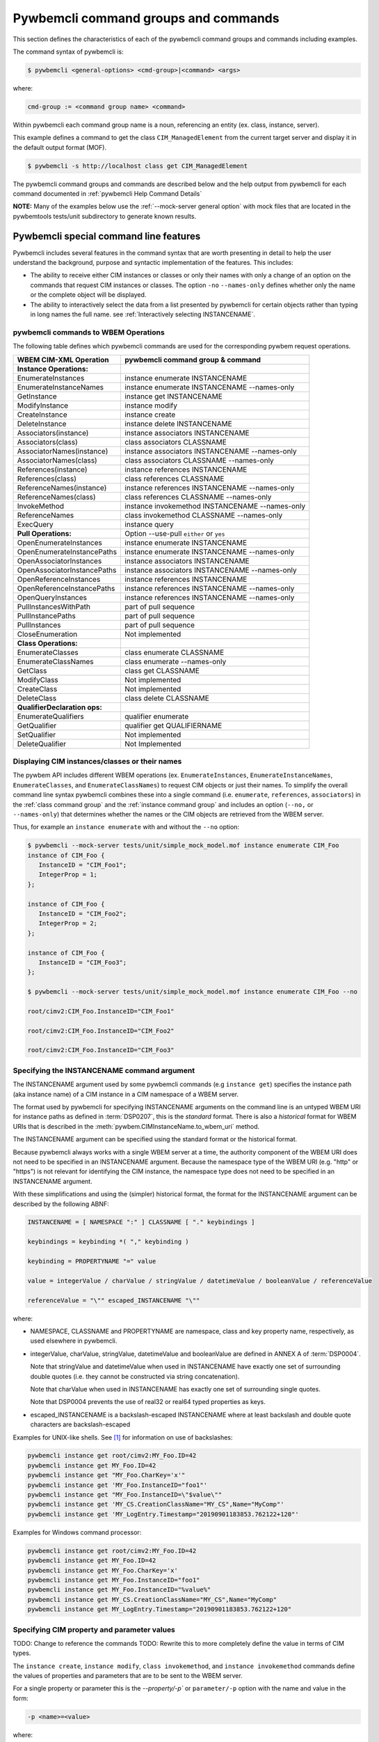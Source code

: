 .. Copyright 2016 IBM Corp. All Rights Reserved.
..
.. Licensed under the Apache License, Version 2.0 (the "License");
.. you may not use this file except in compliance with the License.
.. You may obtain a copy of the License at
..
..    http://www.apache.org/licenses/LICENSE-2.0
..
.. Unless required by applicable law or agreed to in writing, software
.. distributed under the License is distributed on an "AS IS" BASIS,
.. WITHOUT WARRANTIES OR CONDITIONS OF ANY KIND, either express or implied.
.. See the License for the specific language governing permissions and
.. limitations under the License.
..


.. _`Pywbemcli command groups and commands`:

Pywbemcli command groups and commands
=====================================

This section defines the characteristics of each of the pywbemcli command
groups and commands including examples.

The command syntax of pywbemcli is:

.. code-block:: text

    $ pywbemcli <general-options> <cmd-group>|<command> <args>

where:

.. code-block:: text

        cmd-group := <command group name> <command>

Within pywbemcli each command group name is a noun, referencing an entity (ex.
class, instance, server).

This example defines a command to get the class ``CIM_ManagedElement`` from the
current target server and display it in the default output format (MOF).

.. code-block:: text

    $ pywbemcli -s http://localhost class get CIM_ManagedElement

The pywbemcli command groups and commands are described below and the help
output from pywbemcli for each command documented in :ref:`pywbemcli Help
Command Details`

**NOTE:** Many of the examples below use the :ref:`--mock-server general option`
with mock files that are located in the pywbemtools tests/unit subdirectory
to generate known results.

.. _`Pywbemcli special command line features`:

Pywbemcli special command line features
---------------------------------------

Pywbemcli includes several features in the command syntax that are worth
presenting in detail to help the user understand the background, purpose and
syntactic implementation of the features. This includes:

* The ability to receive either CIM instances or classes or only their names
  with only a change of an option on the commands that request CIM instances or
  classes. The option ``-no`` \ ``--names-only`` defines whether only the  name
  or the complete object will be displayed.

* The ability to interactively select the data from a list presented by
  pywbemcli for certain objects rather than typing in long names the full name.
  see :ref:`Interactively selecting INSTANCENAME`.

.. _`pywbemcli commands to WBEM Operations`:

pywbemcli commands to WBEM Operations
^^^^^^^^^^^^^^^^^^^^^^^^^^^^^^^^^^^^^

The following table defines which pywbemcli commands are used for the
corresponding pywbem request operations.

=================================  ==============================================
WBEM CIM-XML Operation             pywbemcli command group & command
=================================  ==============================================
**Instance Operations:**
EnumerateInstances                 instance enumerate INSTANCENAME
EnumerateInstanceNames             instance enumerate INSTANCENAME --names-only
GetInstance                        instance get INSTANCENAME
ModifyInstance                     instance modify
CreateInstance                     instance create
DeleteInstance                     instance delete INSTANCENAME
Associators(instance)              instance associators INSTANCENAME
Associators(class)                 class associators CLASSNAME
AssociatorNames(instance)          instance associators INSTANCENAME --names-only
AssociatorNames(class)             class associators CLASSNAME --names-only
References(instance)               instance references INSTANCENAME
References(class)                  class references CLASSNAME
ReferenceNames(instance)           instance references INSTANCENAME --names-only
ReferenceNames(class)              class references CLASSNAME --names-only
InvokeMethod                       instance invokemethod INSTANCENAME --names-only
ReferenceNames                     class invokemethod CLASSNAME --names-only
ExecQuery                          instance query
**Pull Operations:**               Option --use-pull ``either`` or ``yes``
OpenEnumerateInstances             instance enumerate INSTANCENAME
OpenEnumerateInstancePaths         instance enumerate INSTANCENAME --names-only
OpenAssociatorInstances            instance associators INSTANCENAME
OpenAssociatorInstancePaths        instance associators INSTANCENAME --names-only
OpenReferenceInstances             instance references INSTANCENAME
OpenReferenceInstancePaths         instance references INSTANCENAME --names-only
OpenQueryInstances                 instance references INSTANCENAME --names-only
PullInstancesWithPath              part of pull sequence
PullInstancePaths                  part of pull sequence
PullInstances                      part of pull sequence
CloseEnumeration                   Not implemented
**Class Operations:**
EnumerateClasses                   class enumerate CLASSNAME
EnumerateClassNames                class enumerate --names-only
GetClass                           class get CLASSNAME
ModifyClass                        Not implemented
CreateClass                        Not implemented
DeleteClass                        class delete CLASSNAME
**QualifierDeclaration ops:**
EnumerateQualifiers                qualifier enumerate
GetQualifier                       qualifier get QUALIFIERNAME
SetQualifier                       Not implemented
DeleteQualifier                    Not Implemented
=================================  ==============================================


.. _`Displaying CIM instances/classes or their names`:

Displaying CIM instances/classes or their names
^^^^^^^^^^^^^^^^^^^^^^^^^^^^^^^^^^^^^^^^^^^^^^^

The pywbem API includes different WBEM operations (ex. ``EnumerateInstances``,
``EnumerateInstanceNames``, ``EnumerateClasses``, and ``EnumerateClassNames``)
to request CIM objects or just their names. To simplify the overall command
line syntax pywbemcli combines these into a single command (i.e. ``enumerate``,
``references``, ``associators``)  in the :ref:`class command group` and the
:ref:`instance command group` and includes an option (``--no,`` or
``--names-only``) that determines whether the names or the CIM objects are
retrieved from the WBEM server.

Thus, for example an ``instance enumerate`` with and without the ``--no`` option:

.. code-block:: text


    $ pywbemcli --mock-server tests/unit/simple_mock_model.mof instance enumerate CIM_Foo
    instance of CIM_Foo {
       InstanceID = "CIM_Foo1";
       IntegerProp = 1;
    };

    instance of CIM_Foo {
       InstanceID = "CIM_Foo2";
       IntegerProp = 2;
    };

    instance of CIM_Foo {
       InstanceID = "CIM_Foo3";
    };

    $ pywbemcli --mock-server tests/unit/simple_mock_model.mof instance enumerate CIM_Foo --no

    root/cimv2:CIM_Foo.InstanceID="CIM_Foo1"

    root/cimv2:CIM_Foo.InstanceID="CIM_Foo2"

    root/cimv2:CIM_Foo.InstanceID="CIM_Foo3"

.. _`Specifying the INSTANCENAME command argument`:

Specifying the INSTANCENAME command argument
^^^^^^^^^^^^^^^^^^^^^^^^^^^^^^^^^^^^^^^^^^^^

The INSTANCENAME argument used by some pywbemcli commands (e.g ``instance get``)
specifies the instance path (aka instance name) of a CIM instance in a CIM
namespace of a WBEM server.

The format used by pywbemcli for specifying INSTANCENAME arguments on the
command line is an untyped WBEM URI for instance paths as defined in
:term:`DSP0207`, this is the *standard* format. There is also a *historical*
format for WBEM URIs that is described in the
:meth:`pywbem.CIMInstanceName.to_wbem_uri` method.

The INSTANCENAME argument can be specified using the standard format or
the historical format.

Because pywbemcli always works with a single WBEM server at a time, the
authority component of the WBEM URI does not need to be specified in an
INSTANCENAME argument. Because the namespace type of the WBEM URI
(e.g. "http" or "https") is not relevant for identifying the CIM instance,
the namespace type does not need to be specified in an INSTANCENAME argument.

With these simplifications and using the (simpler) historical format, the format
for the INSTANCENAME argument can be described by the following ABNF:

.. code-block:: text

   INSTANCENAME = [ NAMESPACE ":" ] CLASSNAME [ "." keybindings ]

   keybindings = keybinding *( "," keybinding )

   keybinding = PROPERTYNAME "=" value

   value = integerValue / charValue / stringValue / datetimeValue / booleanValue / referenceValue

   referenceValue = "\"" escaped_INSTANCENAME "\""

where:

* NAMESPACE, CLASSNAME and PROPERTYNAME are namespace, class and key
  property name, respectively, as used elsewhere in pywbemcli.

* integerValue, charValue, stringValue, datetimeValue and
  booleanValue are defined in ANNEX A of :term:`DSP0004`.

  Note that stringValue and datetimeValue when used in INSTANCENAME have exactly
  one set of surrounding double quotes (i.e. they cannot be constructed via
  string concatenation).

  Note that charValue when used in INSTANCENAME has exactly one set of
  surrounding single quotes.

  Note that DSP0004 prevents the use of real32 or real64 typed properties as
  keys.

* escaped_INSTANCENAME is a backslash-escaped INSTANCENAME where at
  least backslash and double quote characters are backslash-escaped

Examples for UNIX-like shells. See [#fbackslash]_ for information on use of
backslashes:

.. code-block:: text

   pywbemcli instance get root/cimv2:MY_Foo.ID=42
   pywbemcli instance get MY_Foo.ID=42
   pywbemcli instance get "MY_Foo.CharKey='x'"
   pywbemcli instance get 'MY_Foo.InstanceID="foo1"'
   pywbemcli instance get "MY_Foo.InstanceID=\"$value\""
   pywbemcli instance get 'MY_CS.CreationClassName="MY_CS",Name="MyComp"'
   pywbemcli instance get 'MY_LogEntry.Timestamp="20190901183853.762122+120"'

Examples for Windows command processor:

.. code-block:: text

   pywbemcli instance get root/cimv2:MY_Foo.ID=42
   pywbemcli instance get MY_Foo.ID=42
   pywbemcli instance get MY_Foo.CharKey='x'
   pywbemcli instance get MY_Foo.InstanceID="foo1"
   pywbemcli instance get MY_Foo.InstanceID="%value%"
   pywbemcli instance get MY_CS.CreationClassName="MY_CS",Name="MyComp"
   pywbemcli instance get MY_LogEntry.Timestamp="20190901183853.762122+120"


.. _`Specifying CIM property and parameter values`:

Specifying CIM property and parameter values
^^^^^^^^^^^^^^^^^^^^^^^^^^^^^^^^^^^^^^^^^^^^

TODO: Change to reference the commands
TODO: Rewrite this to more completely define the value in terms of CIM types.

The ``instance create``, ``instance modify``, ``class invokemethod``, and
``instance invokemethod`` commands define the values of properties and parameters that
are to be sent to the WBEM server.

For a single property or parameter this is the `--property/-p`` or
``parameter/-p`` option with the name and value in the form:

.. code-block:: text

    -p <name>=<value>

where:

* <name> is the name of the of the property or parameter.
* <value> is the value of the property or parameter The values represent the
  value of CIM types (ex. Uint32, String, etc.) or arrays of these types.

TODO: This needs to be expanded to cover all CIM types.

Since the WBEM server (and pywbem) requires that each property/parameter be
typed to be created, pywbemcli retrieves the CIM class from the WBEM Server to
determine the CIM type and arrayness required to define a CIMProperty. The
value of each option argument contains the value as a string or numeric value.
For numeric values, the creation will fail if the values of the numeric exceeds
the range of the CIM type for the property defined in the class (ex. -3 for
Uint32).

Quotes around the value are only required if the value includes whitespace. See
[#fbackslash]_ for information on use of backslashes in formating property
argument values.

The following are examples of scalar property definitions:

.. code-block:: text

    -p p1=SomeText
    -p p2=\"Text with space\"
    -p pint=3
    -p psint=-3

  For array properties the values are defined separated by commas:

  .. code-block:: text

    -p <property-name>=<value>(,<value>)

  For example:

  .. code-block:: text

    -p strarray=abc,def,ghjk
    -p strarray2=\"ab c\",def


.. _`Interactively selecting INSTANCENAME`:

Interactively selecting INSTANCENAME
^^^^^^^^^^^^^^^^^^^^^^^^^^^^^^^^^^^^

The INSTANCENAME argument has a certain complexity, particularly for
associations and for classes with multiple keys.

To simplify this, pywbemcli provides an option (``-i`` or ``--interactive``) on
commands that have an INSTANCENAME argument, that allows the user to specify
only the class name (as the INSTANCENAME argument value), retrieves all the
instance names of that class from the server and presents the user with a
select list from which an instance name can be chosen.

Example:

.. code-block:: text

    $ pywbemcli --mock-server tests/unit/simple_mock_model.mof instance get CIM_Foo --interactive
    Pick Instance name to process
    0: root/cimv2:CIM_Foo.InstanceID="CIM_Foo1"
    1: root/cimv2:CIM_Foo.InstanceID="CIM_Foo2"
    2: root/cimv2:CIM_Foo.InstanceID="CIM_Foo3"
    Input integer between 0 and 2 or Ctrl-C to exit selection: 0  << user enters 0
    instance of CIM_Foo {
       InstanceID = "CIM_Foo1";
       IntegerProp = 1;
    };


.. _`Class command group`:

Class command group
-------------------

The **class** group defines commands that act on CIM classes. see
:ref:`pywbemcli class --help`. This group includes the following commands:

* **associators** to retrieve the class associators classes or classnames if the
  (``-o/--names-only``) option is set for a class defined by the CLASSNAME
  argument in the namespace with this command or the default
  namespace and displayed in the defined format. If successful it displays the
  classes/classnames in the :term:`CIM object output formats` (see
  :ref:`Output formats`). If unsuccesful it an exception. This command
  returns the class associators, not the instance associators. The
  :ref:`Instance command group` includes the corresponding associators
  operation for instances:

  .. code-block:: text

      $ pywbemcli --name mockassoc class associators TST_Person --names-only
        //FakedUrl/root/cimv2:TST_Person
      $

  See :ref:`pywbemcli class associators --help` for details.
* **references** to get the class level reference classes or classnames for a
  class defined by the CLASSNAME argument in the default namespace or the
  namespace defined with this command displayed in the defined format. If
  successful it displays the classes/classnames in the
  :term:`CIM object output formats` (see :ref:`Output formats`).
  If unsuccesful it an exception.. This
  returns the class level references,not the instance references. The
  :ref:`Instance command group` includes a corresponding instance references
  operation:

  .. code-block:: text

    $pywbemcli --mock-server mockassoc class references TST_Person --names-only

    //FakedUrl/root/cimv2:TST_Lineage
    //FakedUrl/root/cimv2:TST_MemberOfFamilyCollection

  See :ref:`pywbemcli class associators --help` for details.
* **delete** to delete the class defined by the ``CLASSNAME`` argument. Note that
  many WBEM servers may not allow this operation or may severely limit the
  conditions under which a class can be deleted from the server.  If successful
  it returns nothing, otherwise it displays an exception.

  To delete the class ``CIM_Blah``:

  .. code-block:: text

    $ pywbemcli class delete CIM_blah
    $

  Pywbemcli will not delete a class that has subclasses.
  See :ref:`pywbemcli class delete --help` for details.
* **enumerate** to enumerate classes or their classnames in the default
  namespace or the namespace defined with this command. If the CLASSNAME
  input property the enumeration starts at the subclasses of CLASSNAME. Otherwise
  it starts at the top of the class hierarchy if the
  ``--deep-inheritance/-di`` option is set it shows all the classes in the
  hierarchy, not just the next level of the hierarchy. Otherwise it only
  enumerates one level of the class hierarchy.  It can display the
  classes/classnames in the :term:`CIM object output formats` (see
  :ref:`Output formats`). The following example enumerates
  the class names starting at the root of the class hiearchy for a simple
  mocked CIM schema definition:

  .. code-block:: text

    $ pywbemcli --mock-server mockassoc class enumerate --names-only
    TST_Person
    TST_Lineage
    TST_MemberOfFamilyCollection
    TST_FamilyCollection
    $

  See :ref:`pywbemcli class enumerate --help` for details.
* **find** to find classes in the target WBEM server across multiple namespaces.
  The input argument is a GLOB expression which is used to search the server
  CIM namespaces for matching class names.  This command uses a :term:`GLOB`
  Unix style pathname pattern expansion on the classname to attempt to filter
  the names and namespaces of all of the classes in the WBEM server (or the
  namespaces defined with the ``--namespace/-n`` option):

  .. code-block:: text

      $ pywbemcli> class find .*_WBEMS*
      root/PG_InterOp:CIM_WBEMServer
      root/PG_InterOp:CIM_WBEMServerCapabilities
      root/PG_InterOp:CIM_WBEMServerNamespace
      root/PG_InterOp:CIM_WBEMService
      test/EmbeddedInstance/Dynamic:CIM_WBEMService
      test/EmbeddedInstance/Static:CIM_WBEMService
      test/TestProvider:CIM_WBEMServer
      test/TestProvider:CIM_WBEMServerCapabilities
      test/TestProvider:CIM_WBEMServerNamespace
      test/TestProvider:CIM_WBEMService
      root/SampleProvider:CIM_WBEMService
      root/cimv2:CIM_WBEMServer
      root/cimv2:CIM_WBEMServerCapabilities
      root/cimv2:CIM_WBEMServerNamespace
      root/cimv2:CIM_WBEMService
      root/PG_Internal:PG_WBEMSLPTemplate
      $

  See :ref:`pywbemcli class find --help` for details.
* **get** to get a single class defined by the required CLASSNAME argument in the
  default namespace or the namespace defined with this command displayed in
  the format defined by the ``--output-format/-o`` general option. If
  successul it displays the returned class, otherwise it displays the exception
  generated.  It can display the classes/classnames in the
  :term:`CIM object output formats` (see :ref:`Output formats`).

  The following example shows getting the MOF representation of the class
  ``CIM_Foo`` from a mock repository that is named mock1 in the
  :term:`connections file`:

  .. code-block:: text

      $ pywbemcli> --name mock1 class get CIM_Foo

           [Description ( "Simple CIM Class" )]
        class CIM_Foo {

              [Key ( true ),
               Description ( "This is key property." )]
           string InstanceID;

              [Description ( "This is Uint32 property." )]
           uint32 IntegerProp;

              [Description ( "Method with in and out parameters" )]
           uint32 Fuzzy(
                 [IN ( true ),
                  OUT ( true ),
                  Description ( "Define data to be returned in output parameter" )]
              string TestInOutParameter,
                 [IN ( true ),
                  OUT ( true ),
                  Description ( "Test of ref in/out parameter" )]
              CIM_Foo REF TestRef,
                 [IN ( false ),
                  OUT ( true ),
                  Description ( "Rtns method name if exists on input" )]
              string OutputParam,
                 [IN ( true ),
                  Description ( "Defines return value if provided." )]
              uint32 OutputRtnValue);

              [Description ( "Method with no Parameters" )]
           uint32 DeleteNothing();

        };
      $

  See :ref:`pywbemcli class get --help` for details.
* **invokemethod** to invoke a method defined for the CLASSNAME argument. This
  command executes the invokemethod with a class name, not an instance name
  and any input parameters for the InvokeMethod defined with the
  ``--parameter`` \ ``-p`` option.

  The ``invokemethod`` command requires CLASSNAME and METHODNAME arguments to
  define the class and method to be invoked and optionally a``--parameter``
  option for each parameter that is to be attached to the request to be sent to
  the WBEM server.

  The syntax of the ``--parameter`` option is defined in :ref:`Specifying CIM
  property and parameter values`.

  If successful it returns the method return value and output parameters
  received from the server. If unsuccessful it displays the exception
  generated. It displays the return value as an integer and any returned CIM
  parameters in the :term:`CIM object output formats` (see :ref:`Output
  formats`).
  See :ref:`pywbemcli class invokemethod --help` for details.
* **tree** to display the class hierarchy as a tree.  This command
  outputs a tree format in ASCII defining the either the subclass or superclass
  hierarchy of the class name input parameter as a tree:

  .. code-block:: text

      $ pywbemcli class tree CIM_Foo

        CIM_Foo
         +-- CIM_Foo_sub
         |   +-- CIM_Foo_sub_sub
         +-- CIM_Foo_sub2

  It can show either the subclasses or the superclasses of the defined class
  using the (``--superclasses`` option).

  This command ignores the ``--output-format``\``-o' general option and
  always outputs the tree format.

  See :ref:`pywbemcli class tree --help` for details.


.. _`Instance command group`:

Instance command group
----------------------

The **instance** group defines commands that act on CIM instances including:

* **associators** to get the associator instances for the instance name defined
  as the :term:`INSTANCENAME` argument in the default namespace or the namespace defined with this
  command displayed in the defined format. If successful it returns the
  instances or instancenames associated with INSTANCENAME otherwise it returns any
  exception generated by the response This command displays the returned instances
  or instance in the :term:`CIM object output formats` or the table formats` (see
  :ref:`Output formats`).:

  .. code-block:: text

    $ pywbemcli --name mockassoc instance references TST_Person --names-only --interactive
    Pick Instance name to process: 0
    0: root/cimv2:TST_Person.name="Mike"
    1: root/cimv2:TST_Person.name="Saara"
    2: root/cimv2:TST_Person.name="Sofi"
    3: root/cimv2:TST_Person.name="Gabi"
    4: root/cimv2:TST_PersonSub.name="Mikesub"
    5: root/cimv2:TST_PersonSub.name="Saarasub"
    6: root/cimv2:TST_PersonSub.name="Sofisub"
    7: root/cimv2:TST_PersonSub.name="Gabisub"
    Input integer between 0 and 7 or Ctrl-C to exit selection: 0   << user responds 0

    //FakedUrl/root/cimv2:TST_Lineage.InstanceID="MikeSofi"
    //FakedUrl/root/cimv2:TST_Lineage.InstanceID="MikeGabi"
    //FakedUrl/root/cimv2:TST_MemberOfFamilyCollection.family="root/cimv2:TST_FamilyCollection.name=\"Family2\"",member="root/cimv2:TST_Person.name=\"Mike\""
    $

  See :ref:`pywbemcli instance associators --help` for details.
* **count** count the number of CIM instances in a namespace. For example:

  .. code-block:: text

        $ pywbemcli --name mockassoc instance count
        Count of instances per class
        +------------------------------+---------+
        | Class                        |   count |
        |------------------------------+---------|
        | TST_FamilyCollection         |       2 |
        | TST_Lineage                  |       3 |
        | TST_MemberOfFamilyCollection |       3 |
        | TST_Person                   |       4 |
        +------------------------------+---------+

  This counts the number of instances specific to the class shown where the
  ``instance enumerate`` would show the instance for that class and its
  subclasses.

  Count is useful to determine which classes in the environment are actually
  implemented. However this command can take a long time to execute because
  it must a) enumerate all the classes in the namespaces, b) enumerate the
  instances for each class.

  See :ref:`pywbemcli instance count --help` for details.
* **create** create a CIMInstance of the CLASSNAME argument in a namespace
  defined with as an option to the command or the default namespace in the
  WBEM server. The command build the CIMInstance from the class defined by
  CLASSNAME and the properties defined by the ``--property``\``-p`` option The
  properties are defined as name/value pairs, one property for each instance of
  the ``--property`` option.

  The syntax of the ``--property`` is documented in
  :ref:`Specifying CIM property and parameter values`.

  The following is an example with three properties, ``InstanceId`` a scalar
  string property, ``IntProp`` a scalar numeric property, and ``IntArr`` an
  array integer property. Note that the ``--property/-p`` value does not
  determine the property type.  ``IntProp`` and ``IntArr`` could be any of the
  numeric types (Unint32, Sint32, etc.) However, generally integers and float
  values are used for integer and float property types.

  .. code-block:: text

    $pywbemcli instance create TST_Blah -p InstancId=blah1 -p IntProp=3 -p IntArr=3,6,9

    $pywbemcli instance create TST_Blah -p InstancId=\"blah 2\" -p IntProp=3 -p IntArr=3,6,9

  If the create is successful, the server defined CIM Instance path is displayed.
  If the operation fails, the exception is displayed. If there is a descrepency
  between the defined properties and the CIMClass property characteristics
  pywbemcli generates an exception.

  See :ref:`pywbemcli instance create --help` for details.
* **delete** delete an instance defined by the :term:`INSTANCENAME` argument
    in a namespace defined by either the ``--namespace` option or the general
    `--default-namespace`` The form of INSTANCENAME is determined by the
    ``--interactive`` options and must be either:

    * a string representation of a CIMInstanceName as defined by a :term:`WBEM URI`
    * A class name in which case pywbemcli will get the instance names from the
      WBEM server and present a selection list for the user to select an
      instance name.

  The following example deletes the instance defined by the explicit instance
  name (Note the extra backslash required to escape the double quote on the
  terminal):

  .. code-block:: text

    $ pywbemcli --name mockassoc instance delete root/cimv2:TST_Person.name=\"Saara\"
    $

  See :ref:`pywbemcli instance delete --help` for details.
* **enumerate** to enumerate instances or their paths defined by the CLASSNAME
  argument in the namespace defined by ``-n``\``--namespace`` or the general option
  ``-d``\``--default-namespace`` in the defined format. This command displays the
  returned instances or instance names in the :term:`CIM object output formats`
  or the table formats` (see :ref:`Output formats`).

  The following example returns a two instanced to an ``instance enumerate``
  command as MOF:

  .. code-block:: text

    $ pywbemcli --name mockassoc instance enumerate TST_FamilyCollection

    instance of TST_FamilyCollection {
       name = "family1";
    };

    instance of TST_FamilyCollection {
       name = "Family2";
    };

  See :ref:`pywbemcli instance enumerate --help` for details.
* **get** to get a single CIM instance defined by the :term:`INSTANCENAME`
    argument from the default namespace or the namespace defined with the
    command displayed in the defined format. The form of :term:`INSTANCENAME` is
    determined by the ``--interactive`` option. It can display the returned
    instance in the :term:`CIM object output formats` or the table formats`
    (see :ref:`Output formats`). Otherwise it returns the received exception.

    This example successfully retrieves the instance defined by the INSTANCENAME
    ``root/cimv2:TST_Person.name=\"Saara\"``:

    .. code-block:: text

        $ pywbemcli --name mockassocinstance instance get root/cimv2:TST_Person.name=\"Saara\"

        instance of TST_Person {
           name = "Saara";
        };

  See :ref:`pywbemcli instance get --help` for details.
* **invokemethod** to invoke a method defined for the class argument.
  The ``invokemethod`` command requires INSTANCENAME and METHODNAME arguments to
  define the instance and method to be invoked and optionally a``--parameter\-p``
  option for each   parameter that is to be attached to the request to be sent
  to the WBEM server.

  The syntax of the ``--parameter`` option is defined in :ref:`Specifying CIM
  property and parameter values`.

  If successful it returns the method return value and output parameters
  received from the server. If unsuccessful it displays the exception
  generated. It displays the return value as an integer and any returned CIM
  parameters in the :term:`CIM object output formats` (see :ref:`Output
  formats`).
  See :ref:`pywbemcli instance invokemethod --help` for details.
* **modify** modify an existing instance of the class defined by the CLASSNAME argument
  in the WBEM server  namespace defined by either the default namespace or
  namespace option. The user provides the definition of an instance in the same
  form as the ``add`` command but the instance must already exist in the
  WBEM server and the instance created from the command line must include all
  of the key properties so that it can be identified in the server.

  If successful, this command displays nothing, otherwise it displays the
  received exception.

  See :ref:`pywbemcli instance modify --help` for details.
* **references** to get the reference instances or paths for a
  instance defined as the :term:`INSTANCENAME` input argument in the default
  namespace or the namespace defined with this command displayed in the
  defined format. It can display any returned instances in the
  :term:`CIM object output formats` or the table formats`
  (see :ref:`Output formats`). Otherwise it returns the received exception.:

  .. code-block:: text

      $ pywbemcli --name mockassocinstance instance references root/cimv2:TST_Person.name=\"Saara\"
      instance of TST_Lineage {
         InstanceID = "SaaraSofi";
         parent = "/root/cimv2:TST_Person.name=\"Saara\"";
         child = "/root/cimv2:TST_Person.name=\"Sofi\"";
      };

  See :ref:`pywbemcli instance references --help` for details.
* **query** to execute an execquery with query string defined as an argument.
  The QUERY argument must be a valid query defined for the ``--query-language``
  option and available in the WBEM server being queried.  The default for
  the ``--query-language`` option is DMTF:CQL but any query language and query
  will be passed to the server.

  It displays any instances returned in the defined formats or any exception
  returned.  It can display any returned instances in the
  :term:`CIM object output formats` or the table formats
  (see :ref:`Output formats`).
  See :ref:`pywbemcli instance query --help` for details.

.. _`qualifier command group`:

Qualifier command group
-----------------------

The **qualifier** command group defines commands that act on
CIMQualifierDeclaration entities in the WBEM server including:

* **get** to get a single qualifier declaration defined by the ``QUALIFIERNAME``
  argument from the namespace in the target WBEM server defined with this
  command  or the default namespace and display in the defined output format.
  The output formats can be either one of the :term:`CIM object output formats`
  or the table formats` (see :ref:`Output formats`).

  The following example gets the ``Key`` qualifier declaration from the
  default namespace:

  .. code-block:: text

    $ pywbemcli --name mockassocinstance.mof qualifier get Key
    Qualifier Key : boolean = false,
        Scope(property, reference),
        Flavor(DisableOverride, ToSubclass);

  See :ref:`pywbemcli qualifier get --help` for details.

* **enumerate** to enumerate all qualifier declarations within the namespace
  defined with this command or the default namespace in the target WBEM
  server . The output formats can be either one  of the
  :term:`CIM object output formats` or the table formats`
  (see :ref:`Output formats`).

  This example displays all of the qualifier declarations in the default
  namespace as a simple table.

  .. code-block:: text

    $ pywbemcli --name mockassocinstance --output-format table qualifier enumerate

    Qualifier Declarations
    +-------------+---------+---------+---------+-------------+-----------------+
    | Name        | Type    | Value   | Array   | Scopes      | Flavors         |
    |-------------+---------+---------+---------+-------------+-----------------|
    | Association | boolean | False   | False   | ASSOCIATION | DisableOverride |
    |             |         |         |         |             | ToSubclass      |
    | Description | string  |         | False   | ANY         | EnableOverride  |
    |             |         |         |         |             | ToSubclass      |
    |             |         |         |         |             | Translatable    |
    | In          | boolean | True    | False   | PARAMETER   | DisableOverride |
    |             |         |         |         |             | ToSubclass      |
    | Key         | boolean | False   | False   | PROPERTY    | DisableOverride |
    |             |         |         |         | REFERENCE   | ToSubclass      |
    | Out         | boolean | False   | False   | PARAMETER   | DisableOverride |
    |             |         |         |         |             | ToSubclass      |
    +-------------+---------+---------+---------+-------------+-----------------+

  See :ref:`pywbemcli qualifier enumerate --help` for details.

.. _`Server command group`:

Server command group
--------------------

The **server** command group defines commands that interact with a WBEM
server to access information about the WBEM server itself. These commands
are generally not namespace specific but access information about the server,
namespaces, etc. The commands are:

* **brand** to get general information on the server.  Brand information is an
  attempt by pywbem and pywbemtools to determine the product that represents
  the WBEM server infrastructure.  Since that was not clearly defined in the DMTF
  specifications, this command may return strange results but it returns
  legitimate results for most servers:

  .. code-block:: text

    $ pywbemcli --name op server brand
    Server Brand:
    +---------------------+
    | WBEM server brand   |
    |---------------------|
    | OpenPegasus         |
    +---------------------+

  See :ref:`pywbemcli server brand --help` for details.
* **connection** to display information on the connection defined for this
  server.  This is same information as was defined when the connection was
  saved with ``connection save`` or the cli general options:

  .. code-block:: text

    $pywbemcli --name op server connection

    url: http://localhost
    creds: ('kschopmeyer', 'test8play')
    .x509: None
    default_namespace: root/cimv2
    timeout: 30 sec.
    ca_certs: None

  See :ref:`pywbemcli server connection --help` for details.
* **info** to get general information on the server.  This command returns
  information on the brand, namespaces, and other reasonable information on the
  WBEM server:

  .. code-block:: text

    $ pywbemcli --name op server info
    Server General Information
    +-------------+-----------+---------------------+-------------------------------+
    | Brand       | Version   | Interop Namespace   | Namespaces                    |
    |-------------+-----------+---------------------+-------------------------------|
    | OpenPegasus | 2.15.0    | root/PG_InterOp     | root/PG_InterOp               |
    |             |           |                     | root/benchmark                |
    |             |           |                     | root/SampleProvider           |
    |             |           |                     | test/CimsubTestNS2            |
    |             |           |                     | test/CimsubTestNS3            |
    |             |           |                     | test/CimsubTestNS0            |
    |             |           |                     | test/CimsubTestNS1            |
    |             |           |                     | root/PG_Internal              |
    |             |           |                     | test/WsmTest                  |
    |             |           |                     | test/TestIndSrcNS1            |
    |             |           |                     | test/TestINdSrcNS2            |
    |             |           |                     | test/EmbeddedInstance/Static  |
    |             |           |                     | test/TestProvider             |
    |             |           |                     | test/EmbeddedInstance/Dynamic |
    |             |           |                     | root/cimv2                    |
    |             |           |                     | root                          |
    |             |           |                     | test/cimv2                    |
    |             |           |                     | test/static                   |
    +-------------+-----------+---------------------+-------------------------------+

  See :ref:`pywbemcli server info --help` for details.
* **interop** to get a the name of the interop namespace target WBEM server:

  .. code-block:: text

    $ pywbemcli --name op server interop
    Server Interop Namespace:
    +------------------+
    | Namespace Name   |
    |------------------|
    | root/PG_InterOp  |
    +------------------+

  See :ref:`pywbemcli server interop --help` for details.
* **namespaces** to get a list of the namespaces defined in the target server:

  .. code-block:: text

    $ pywbemcli --name op -output-format plain server namespaces
    Server Namespaces:
    Namespace Name
    root/PG_InterOp
    root/benchmark
    root/SampleProvider
    test/CimsubTestNS2
    test/CimsubTestNS3
    test/CimsubTestNS0
    test/CimsubTestNS1
    root/PG_Internal
    test/WsmTest
    test/TestIndSrcNS1
    test/TestINdSrcNS2
    test/EmbeddedInstance/Static
    test/TestProvider
    test/EmbeddedInstance/Dynamic
    root/cimv2
    root
    test/cimv2
    test/static
    $

  See :ref:`pywbemcli server namespaces --help` for details.
* **profiles** to get information on the WBEM management profiles
  (see :term:`WBEM management profile`)
  defined in the target WBEM server. WBEM management profiles are the mechanism WBEM
  uses to provide the user a programmatic connection to defined management
  functionality with the implementation of that functionality in a WBEM server
  (see :term:`DSP1001` and :term:`DSP1033`).

  This request returns the organization, registered name, and version of each
  profile definition returned from the server and the options can be used to
  filter the returned profiles by Organization and registered name.

  The following example shows the CIM profiles in
  an example WBEM server:

  .. code-block:: text


     $ pywbemcli --output-format simple  --name op server profiles
    Advertised management profiles:
    Organization    Registered Name           Version
    --------------  ------------------------  ---------
    DMTF            CPU                       1.0.0
    DMTF            Computer System           1.0.0
    DMTF            Ethernet Port             1.0.0
    DMTF            Fan                       1.0.0
    DMTF            Indications               1.1.0
    DMTF            Profile Registration      1.0.0
    Other           Some Other Subprofile     0.1.0
    Other           Some Subprofile           0.1.0
    Other           SomeSystemProfile         0.1.0
    SNIA            Array                     1.1.0
    SNIA            Block Server Performance  1.1.0
    SNIA            Disk Drive Lite           1.1.0
    SNIA            Indication                1.1.0
    SNIA            Indication                1.2.0
    SNIA            Profile Registration      1.0.0
    SNIA            SMI-S                     1.2.0
    SNIA            Server                    1.1.0
    SNIA            Server                    1.2.0
    SNIA            Software                  1.1.0
    SNIA            Software                  1.2.0


  See :ref:`pywbemcli server profiles --help` for details.
* **get_centralinsts** to get the instance names of the central/scoping
  instances of one or more :term:`WBEM management profile` s defined in the
  target WBEM server:

  .. code-block:: text


    $ pywbemcli> server centralinsts --org DMTF --profile "Computer System"
    Advertised Central Instances:
    +---------------------------------+-----------------------------------------------------------------------------------------------------------------------------------------------------------------------------------------------------------------------------------------+
    | Profile                         | Central Instances                                                                                                                                                                                                                       |
    |---------------------------------+-----------------------------------------------------------------------------------------------------------------------------------------------------------------------------------------------------------------------------------------|
    | DMTF:Computer System:1.0.0      | //leonard/test/TestProvider:Test_StorageSystem.Name="StorageSystemInstance1",CreationClassName="Test_StorageSystem"://leonard/test/TestProvider:Test_StorageSystem.Name="StorageSystemInstance2",CreationClassName="Test_StorageSystem" |
    +---------------------------------+-----------------------------------------------------------------------------------------------------------------------------------------------------------------------------------------------------------------------------------------+

  See :ref:`pywbemcli server get-centralinsts --help` for details.

.. _`Connection command group`:

Connection command group
------------------------

The **connection** command group defines commands that provide for a
persistent file (:term:`connections file`) of WBEM server connection
parameters and allow selecting entries in this file as well as adding entries
to the file, deleting entries from the file and viewing WBEM servers defined in the
the file. This allows multiple connections to be defined and then used by name
rather than through the detailed parameters of the connection.

Connections in the :term:`connections file` can be created by:

* Using the ``connection add`` command. This allows defining the parameters
  of a connection as a command.

* Using the ``connection save`` command with the current connection. This options
  uses the parameters current connection to define and save a connection in the
  connections file.

The connection information for each connection is based on the information
used to create a connection and is largely the same information as is in the
options for pywbemcli. The data includes:

* **name** name of the connection (required).
* **server** the url for the defined connection (required unless
  ``--mock-server/-m`` defined).
* **default-namespace** the default namespace defined for the connection
  (required).
* **user** the user name for the connection (optional).
* **password** the password for the connection (optional).
* **no-verify** a boolean flag option that, if set causes the pywbem client not
  to verify any certificate received from the WBEM server certificate. Otherwise
  the ssh client software verifies the validity of the server certificate
  received from the WBEM server during connection setup.
* **certfile** optional server certificate filename.
* **keyfile** optional client private keyfile filename.
* **use-pull** optional parameter that defines whether pull operations are
  to be required, used if they exist or not used.
* **pull-max-cnt** optional count of object per pull operation.
* **timeout** optional timeout value.
* **timestats** boolean that determines if time stats are captured.
* **log** optional log configuration.
* **verbose** optional boolean that enables the verbose mode.
* **output-format** optional output format.
* **mock-server** optional definition of the files that define a mock server
  environment using the pywbem mock module. This parameter is used, the
  ``--server`` must not be defined.

The connection information is saved in the :term:`connections file` when the
``connection add`` or ``connection save`` command are executed. Multiple
connection files may be maintained in separate directories.

The commands include:

* **add** creates a new connection using the command arguments and sets the new
  connection as the current connection. This command saves the
  new connection to the :term:`connections file` (see ``connection save``).

  The following example shows creating a new connection from within the
  interactive mode of pywbemcli. The parameters for the connection are defined
  through the input options for the command. These use the same option names
  as the corresponding general options to define the WBEM server:

  .. code-block:: text

    pywbemcli> connection add --name me --server http://localhost --user me --password mypw --no-verify
    pywbemcli> connection list
    WBEM server connections:
    +--------------+------------------+-------------+-------------+-----------+------------+----------------------------------------+
    | name         | server           | namespace   | user        |   timeout | no-verify  | mock-server                            |
    |--------------+------------------+-------------+-------------+-----------+------------+----------------------------------------|
    | blahblah     | http://blah      | root/cimv2  |             |        45 | False      |                                        |
    | mock1        |                  | root/cimv2  |             |           | False      | tests/unit/simple_mock_model.mof       |
    | mockalltypes |                  | root/cimv2  |             |        30 | False      | tests/unit/all_types.mof               |
    | mockassoc    |                  | root/cimv2  |             |        30 | False      | tests/unit/simple_assoc_mock_model.mof |
    | mockext      |                  | root/cimv2  |             |        30 | False      | tests/unit/simple_mock_model_ext.mof   |
    | op           | http://localhost | root/cimv2  | xxxxxxxxxxx |           | False      |                                        |
    | test3        |                  | root/cimv2  |             |           | False      | tests/unit/simple_mock_model.mof       |
    |              |                  |             |             |           |            | tests/unit/mock_confirm_y.py           |
    +--------------+------------------+-------------+-------------+-----------+------------+----------------------------------------+
    pywbemcli>

  NOTE: The ``*`` on the name indicates the current connection, the one that
  will be used for any subsequent commands within a single interactive session.
  This can be changed using ``connection select``

  See :ref:`pywbemcli connection add --help` for details.
* **delete** delete a specific connection by name or by selection. The following
  example deletes the connection defined in the add command above:

  .. code-block:: text

    $ pywbemcli connection delete me

  To delete by selection:

  .. code-block:: text

    $ pywbemcli connection delete
    Select a connection or Ctrl_C to abort.
    0: mock1
    1: mockassoc
    2: op
    Input integer between 0 and 2 or Ctrl-C to exit selection: 1  << users enters

    $


  See :ref:`pywbemcli connection delete --help` for details.
* **export** export the current connection information as environment variables.
  See :ref:`pywbemcli connection export --help` for details.
* **list** list the connections in the :term:`connections file` as a table. This produces
  a table output showing the connections defined in the connections file.

  See :ref:`pywbemcli connection list --help` for details.
* **save** Save the current connection information
  to the :term:`connections file`.  If the current connection does not have a name
  a console request asks for a name for the connection.
  See :ref:`pywbemcli connection save --help` for details.
* **select** select a connection from the connection table.  A connection
  may be selected either by using the name argument or if no argument is
  provided by selecting from a list presented on the console. The following
  example shows changing connection from within the interactive mode of pywbemcli:

  .. code-block:: text

    pywbemcli> connection select
    Select a connection or Ctrl_C to abort.
    0: mock1
    1: mockassoc
    2: op
    Input integer between 0 and 2 or Ctrl-C to exit selection: 1
    pywbemcli> connection list
    WBEMServer Connections:
    +------------+------------------+-------------+-------------+------------+-----------+------------+------------+-----------+-------+
    | name       | server uri       | namespace   | user        | password   |   timeout | no-verify  | certfile   | keyfile   | log   |
    |------------+------------------+-------------+-------------+------------+-----------+------------+------------+-----------+-------|
    | mock1      |                  | root/cimv2  |             |            |        30 | False      |            |           |       |
    | mockassoc* |                  | root/cimv2  |             |            |        30 | False      |            |           |       |
    | op         | http://localhost | root/cimv2  | kschopmeyer | test8play  |        30 | True       |            |           |       |
    +------------+------------------+-------------+-------------+------------+-----------+------------+------------+-----------+-------+

    $ pywbemcli> connection show

    name: mockassoc
      server: None
      default-namespace: root/cimv2
      user: None
      password: None
      timeout: 30
      no-verify: False
      certfile: None
      keyfile: None
      use-pull: either
      pull-max-cnt: 1000
      mock-server: tests/unit/simple_assoc_mock_model.mof
      log: None


  See :ref:`pywbemcli connection select --help` for details.
* **show** show information in the current connection.  See the the ``select``
  above for an example of this command.

  See :ref:`pywbemcli connection show --help` for details.
* **test** execute a single predefined operation on the current connection
  to determine if it is a WBEM server. It executes a single ``EnumerateClasses``
  WBEM operation in the default namespace. If the server accepts the request
  a simple text ``Connection successful`` will be returned.

  See :ref:`pywbemcli connection test --help` for details.

  The following example defines the connection with ``--server``, ``--user``,
  and ``--pasword`` and executes the test with successful result:

 .. code-block:: text

  $ pywbemcli --server http://localhost --user me --password mypw connection test
  $ Connection successful

  An unsuccessful test will normally result in an exception that defines the
  issue as follows for the server http://blah in the example below:

  .. code-block:: text

  pywbemcli -s http://blah connection test
  Error: ConnectionError: Socket error: [Errno -2] Name or service not known

.. _`Repl command`:

Repl command
------------

This command sets pywbemcli into the :ref:`interactive mode`.  Pywbemcli can be
started in the :ref:`interactive mode` either by entering:

  .. code-block:: text

   $ pywbemcli repl
   Enter 'help' for help, <CTRL-D> or ':q' to exit pywbemcli.
   pywbemcli>

or by executing the script without any command or command group:

  .. code-block:: text

   $ pywbemcli
   Enter 'help' for help, <CTRL-D> or ':q' to exit pywbemcli.
   pywbemcli>

The repl mode is recognized by the prompt ``pywbemcli>``.


.. _`Help command`:

Help command
------------

The help command provides information on special commands and controls that can
be executed in the :ref:`interactive mode` including:

* executing shell commands,
* exiting pywbemcli,
* getting help on commands,
* viewing interactive mode command history.

This is different from the ``--help`` option that provides information on
command groups, and commands.

.. code-block:: text

    $ pywbemcli help

    The following can be entered in interactive mode:

      <pywbemcli-cmd>             Execute pywbemcli command <pywbemcli-cmd>.
      !<shell-cmd>                Execute shell command <shell-cmd>.

      <CTRL-D>, :q, :quit, :exit  Exit interactive mode.

      <TAB>                       Tab completion (can be used anywhere).
      -h, --help                  Show pywbemcli general help message, including a
                                  list of pywbemcli commands.
      <pywbemcli-cmd> --help      Show help message for pywbemcli command
                                  <pywbemcli-cmd>.
      help                        Show this help message.
      :?, :h, :help               Show help message about interactive mode.
      <up-arrow, down-arrow>      View pwbemcli command history:


.. rubric:: Footnotes

.. [#fbackslash] Note that the UNIX-like shells interpret single and double quotes in a certain
    way and remove them before passing the arguments on to the program invoked.
    Because the single and double quotes in INSTANCENAME need to be passed on to
    pywbemcli, they need to be protected from removal by the shell.
    This can be achieved by putting INSTANCENAME into single quotes if it only
    includes double quotes, or into double quotes if it only includes single quotes.
    If there is a mix of single and double quotes in INSTANCENAME, or if shell
    variables need to be expanded, this can be achieved by backslash-escaping any
    double quotes in INSTANCENAME, and putting it into double quotes.

